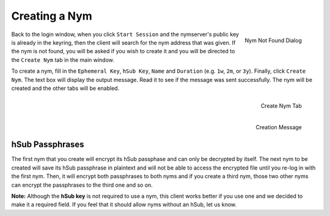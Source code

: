 ==============
Creating a Nym
==============
.. figure:: nym_not_found.png
   :scale: 70%
   :alt: Nym Not Found Dialog
   :align: right

   Nym Not Found Dialog

Back to the login window, when you click ``Start Session`` and the
nymserver's public key is already in the keyring, then the client
will search for the nym address that was given. If the nym is not
found, you will be asked if you wish to create it and you will be
directed to the ``Create Nym`` tab in the main window.

To create a nym, fill in the ``Ephemeral Key``, ``hSub Key``,
``Name`` and ``Duration`` (e.g. ``1w``, ``2m``, or ``3y``). Finally,
click ``Create Nym``. The text box will display the output message.
Read it to see if the message was sent successfully. The nym will be
created and the other tabs will be enabled.

.. figure:: create.png
   :scale: 30%
   :alt: Create Nym Tab
   :align: right

   Create Nym Tab

.. figure:: created.png
   :scale: 30%
   :alt: Creation Message
   :align: right

   Creation Message

hSub Passphrases
''''''''''''''''
The first nym that you create will encrypt its hSub passphase and can
only be decrypted by itself. The next nym to be created will save its
hSub passphrase in plaintext and will not be able to access the
encrypted file until you re-log in with the first nym. Then, it will
encrypt both passphrases to both nyms and if you create a third nym,
those two other nyms can encrypt the passphrases to the third one and
so on.

**Note:** Although the **hSub key** is not required to use a nym,
this client works better if you use one and we decided to make it a
required field. If you feel that it should allow nyms without an
hSub, let us know.
